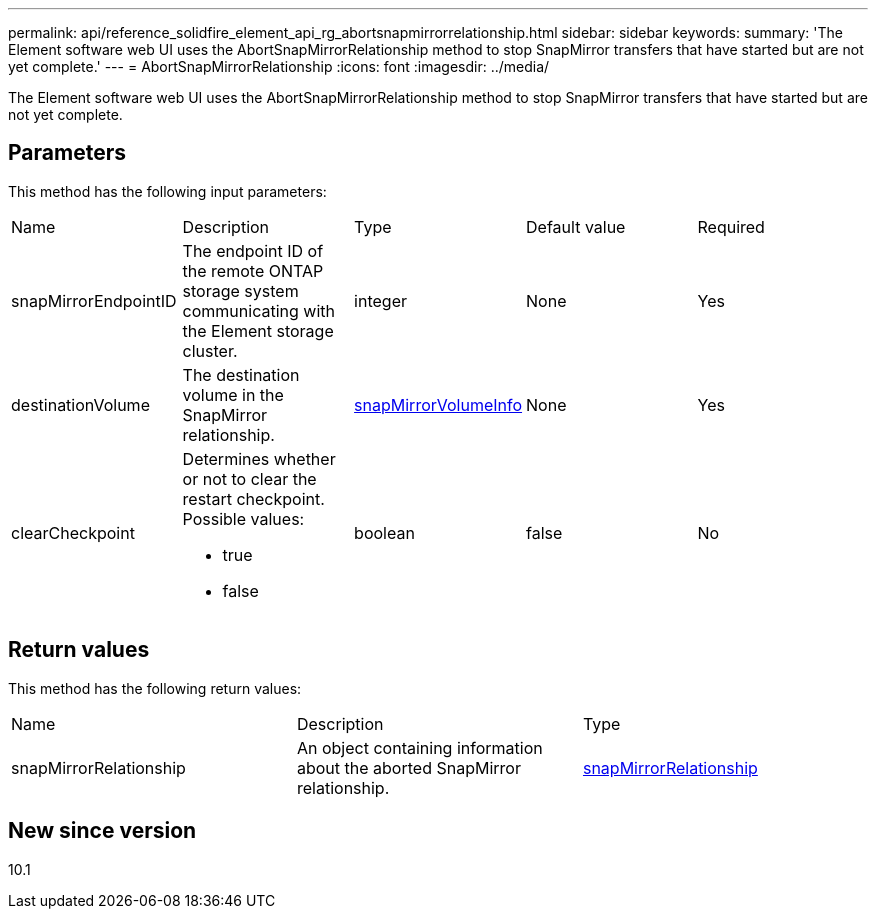 ---
permalink: api/reference_solidfire_element_api_rg_abortsnapmirrorrelationship.html
sidebar: sidebar
keywords: 
summary: 'The Element software web UI uses the AbortSnapMirrorRelationship method to stop SnapMirror transfers that have started but are not yet complete.'
---
= AbortSnapMirrorRelationship
:icons: font
:imagesdir: ../media/

[.lead]
The Element software web UI uses the AbortSnapMirrorRelationship method to stop SnapMirror transfers that have started but are not yet complete.

== Parameters

This method has the following input parameters:

|===
| Name| Description| Type| Default value| Required
a|
snapMirrorEndpointID
a|
The endpoint ID of the remote ONTAP storage system communicating with the Element storage cluster.
a|
integer
a|
None
a|
Yes
a|
destinationVolume
a|
The destination volume in the SnapMirror relationship.
a|
xref:reference_solidfire_element_api_rg_snapmirrorvolumeinfo.adoc[snapMirrorVolumeInfo]
a|
None
a|
Yes
a|
clearCheckpoint
a|
Determines whether or not to clear the restart checkpoint. Possible values:

* true
* false

a|
boolean
a|
false
a|
No
|===

== Return values

This method has the following return values:

|===
| Name| Description| Type
a|
snapMirrorRelationship
a|
An object containing information about the aborted SnapMirror relationship.
a|
xref:reference_solidfire_element_api_rg_snapmirrorrelationship.adoc[snapMirrorRelationship]
|===

== New since version

10.1
